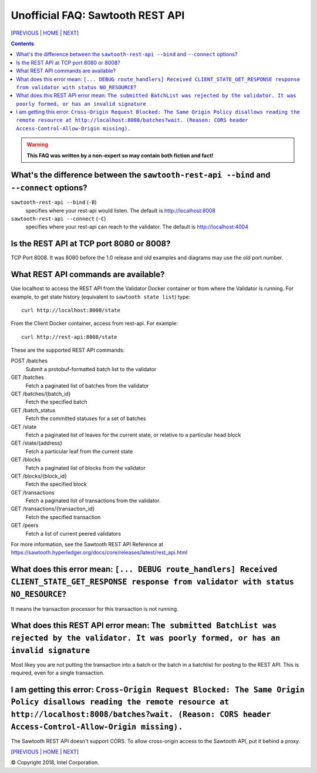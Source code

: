Unofficial FAQ: Sawtooth REST API
==================
[PREVIOUS_ | HOME_ | NEXT_]

.. contents::

.. Warning::
   **This FAQ was written by a non-expert so may contain both fiction and fact!**

What's the difference between the ``sawtooth-rest-api --bind`` and ``--connect`` options?
-------------------
``sawtooth-rest-api --bind`` (``-B``)
    specifies where your rest-api would listen. The default is http://localhost:8008
``sawtooth-rest-api --connect`` (``-C``)
    specifies where your rest-api can reach to the validator. The default is http://localhost:4004

Is the REST API at TCP port 8080 or 8008?
-------------------
TCP Port 8008. It was 8080 before the 1.0 release and old examples and diagrams may use the old port number.

What REST API commands are available?
-------------------
Use localhost to access the REST API from the Validator Docker container or from where the Validator is running.
For example, to get state history (equivalent to ``sawtooth state list``) type:

::

    curl http://localhost:8008/state
From the Client Docker container, access from rest-api.  For example:

::

    curl http://rest-api:8008/state

These are the supported REST API commands:

POST /batches
    Submit a protobuf-formatted batch list to the validator
GET /batches
    Fetch a paginated list of batches from the validator
GET /batches/{batch_id}
    Fetch the specified batch
GET /batch_status
    Fetch the committed statuses for a set of batches
GET /state
    Fetch a paginated list of leaves for the current state, or relative to a particular head block
GET /state/{address}
    Fetch a particular leaf from the current state
GET /blocks
    Fetch a paginated list of blocks from the validator
GET /blocks/{block_id}
    Fetch the specified block
GET /transactions
    Fetch a paginated list of transactions from the validator.
GET /transactions/{transaction_id}
    Fetch the specified transaction
GET /peers
    Fetch a list of current peered validators

For more information, see the Sawtooth REST API Reference at
https://sawtooth.hyperledger.org/docs/core/releases/latest/rest_api.html

What does this error mean: ``[... DEBUG route_handlers] Received CLIENT_STATE_GET_RESPONSE response from validator with status NO_RESOURCE``?
-----------------------
It means the transaction processor for this transaction is not running.

What does this REST API error mean: ``The submitted BatchList was rejected by the validator. It was poorly formed, or has an invalid signature``
--------------------------------------------
Most likey you are not putting the transaction into a batch or the batch in a batchlist for posting to the REST API.  This is required, even for a single transaction.

I am getting this error: ``Cross-Origin Request Blocked: The Same Origin Policy disallows reading the remote resource at http://localhost:8008/batches?wait. (Reason: CORS header Access-Control-Allow-Origin missing).``
------------------------------------
The Sawtooth REST API doesn't support CORS.  To allow cross-origin access to the Sawtooth API, put it behind a proxy.

[PREVIOUS_ | HOME_ | NEXT_]

.. _PREVIOUS: client.rst
.. _HOME: README.rst
.. _NEXT: docker.rst

© Copyright 2018, Intel Corporation.
